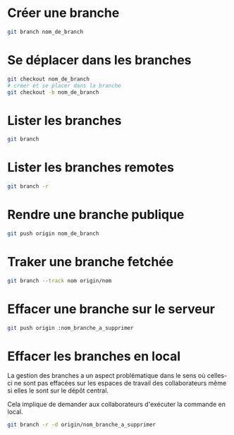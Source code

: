 * Créer une branche
#+BEGIN_SRC sh
git branch nom_de_branch
#+END_SRC
* Se déplacer dans les branches
#+BEGIN_SRC sh
git checkout nom_de_branch
# créer et se placer dans la branche
git checkout -b nom_de_branch
#+END_SRC
* Lister les branches
#+BEGIN_SRC sh
git branch
#+END_SRC
* Lister les branches remotes
#+BEGIN_SRC sh
git branch -r
#+END_SRC
* Rendre une branche publique
#+BEGIN_SRC sh
git push origin nom_de_branch
#+END_SRC
* Traker une branche fetchée
#+BEGIN_SRC sh
git branch --track nom origin/nom
#+END_SRC
* Effacer une branche sur le serveur
#+BEGIN_SRC sh
git push origin :nom_branche_a_supprimer
#+END_SRC
* Effacer les branches en local
La gestion  des branches  a un  aspect problématique  dans le  sens où
celles-ci  ne  sont  pas  effacées  sur les  espaces  de  travail  des
collaborateurs même si elles le sont sur le dépôt central.

Cela implique de demander aux collaborateurs d'exécuter la commande en
local.

#+BEGIN_SRC sh
git branch -r -d origin/nom_branche_a_supprimer
#+END_SRC

